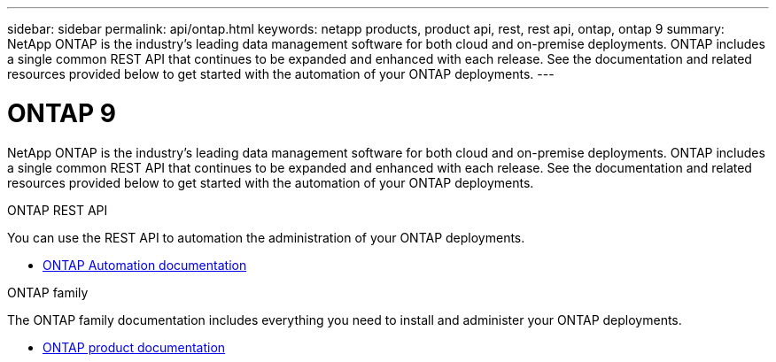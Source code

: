 ---
sidebar: sidebar
permalink: api/ontap.html
keywords: netapp products, product api, rest, rest api, ontap, ontap 9
summary: NetApp ONTAP is the industry's leading data management software for both cloud and on-premise deployments. ONTAP includes a single common REST API that continues to be expanded and enhanced with each release. See the documentation and related resources provided below to get started with the automation of your ONTAP deployments.
---

= ONTAP 9
:hardbreaks:
:nofooter:
:icons: font
:linkattrs:
:imagesdir: ./media/

[.lead]
NetApp ONTAP is the industry's leading data management software for both cloud and on-premise deployments. ONTAP includes a single common REST API that continues to be expanded and enhanced with each release. See the documentation and related resources provided below to get started with the automation of your ONTAP deployments.

.ONTAP REST API

You can use the REST API to automation the administration of your ONTAP deployments.

* https://docs.netapp.com/us-en/ontap-automation/[ONTAP Automation documentation^]

.ONTAP family

The ONTAP family documentation includes everything you need to install and administer your ONTAP deployments.

* https://docs.netapp.com/us-en/ontap-family/[ONTAP product documentation^]
